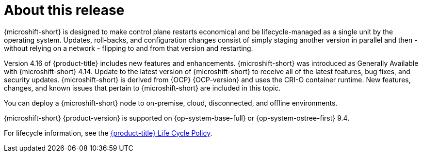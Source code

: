 // Module included in the following assemblies:
//
//microshift_release_notes/microshift-4-16-release-notes.adoc

:_mod-docs-content-type: CONCEPT
[id="microshift-4-16-about-this-release_{context}"]
= About this release

[role="_abstract"]
{microshift-short} is designed to make control plane restarts economical and be lifecycle-managed as a single unit by the operating system. Updates, roll-backs, and configuration changes consist of simply staging another version in parallel and then - without relying on a network - flipping to and from that version and restarting.

Version 4.16 of {product-title} includes new features and enhancements. {microshift-short} was introduced as Generally Available with {microshift-short} 4.14. Update to the latest version of {microshift-short} to receive all of the latest features, bug fixes, and security updates. {microshift-short} is derived from {OCP} {OCP-version} and uses the CRI-O container runtime. New features, changes, and known issues that pertain to {microshift-short} are included in this topic.

You can deploy a {microshift-short} node to on-premise, cloud, disconnected, and offline environments.

{microshift-short} {product-version} is supported on {op-system-base-full} or {op-system-ostree-first} 9.4.

For lifecycle information, see the link:https://access.redhat.com/product-life-cycles?product=Red%20Hat%20build%20of%20Microshift,Red%20Hat%20Device%20Edge[{product-title} Life Cycle Policy].
